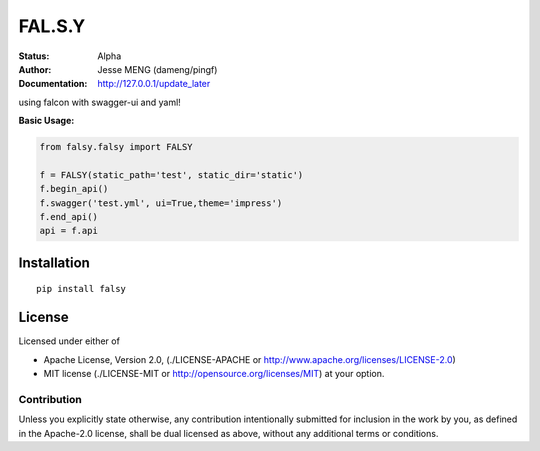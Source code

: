 ===============
FAL.S.Y
===============


:Status: Alpha
:Author: Jesse MENG (dameng/pingf)
:Documentation: http://127.0.0.1/update_later


using falcon with swagger-ui and yaml!

:Basic Usage:

.. code-block:: python

    from falsy.falsy import FALSY

    f = FALSY(static_path='test', static_dir='static')
    f.begin_api()
    f.swagger('test.yml', ui=True,theme='impress')
    f.end_api()
    api = f.api


.. falsy: http://github.com

Installation
============

::

    pip install falsy


License
=======

Licensed under either of

* Apache License, Version 2.0,
  (./LICENSE-APACHE or http://www.apache.org/licenses/LICENSE-2.0)
* MIT license (./LICENSE-MIT or http://opensource.org/licenses/MIT)
  at your option.

------------
Contribution
------------

Unless you explicitly state otherwise, any contribution intentionally
submitted for inclusion in the work by you, as defined in the Apache-2.0
license, shall be dual licensed as above, without any additional terms or
conditions.